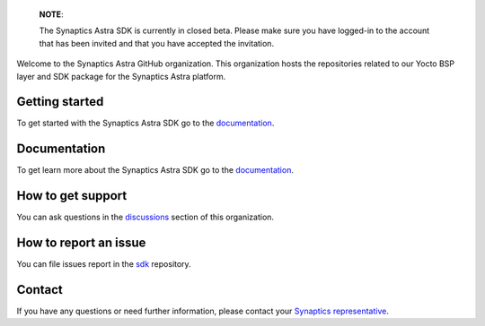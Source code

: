 
  **NOTE**:

  The Synaptics Astra SDK is currently in closed beta. Please make sure you have logged-in to the account that has been invited and that you have accepted the invitation.

Welcome to the Synaptics Astra GitHub organization. This organization hosts the repositories related to our Yocto BSP layer and SDK package for the Synaptics Astra platform.

Getting started 
---------------

To get started with the Synaptics Astra SDK go to the `documentation <https://synaptics-astra.github.io/doc/>`_.

Documentation
---------------

To get learn more about the Synaptics Astra SDK go to the `documentation <https://synaptics-astra.github.io/doc/>`_.

How to get support
------------------

You can ask questions in the `discussions <https://github.com/orgs/synaptics-astra/discussions>`_ section of this organization. 

How to report an issue
----------------------

You can file issues report in the `sdk <https://github.com/synaptics-astra/sdk/issues>`__ repository.

Contact
-------

If you have any questions or need further information, please contact your `Synaptics representative <https://www.synaptics.com/contact/synaptics-sales>`__.
